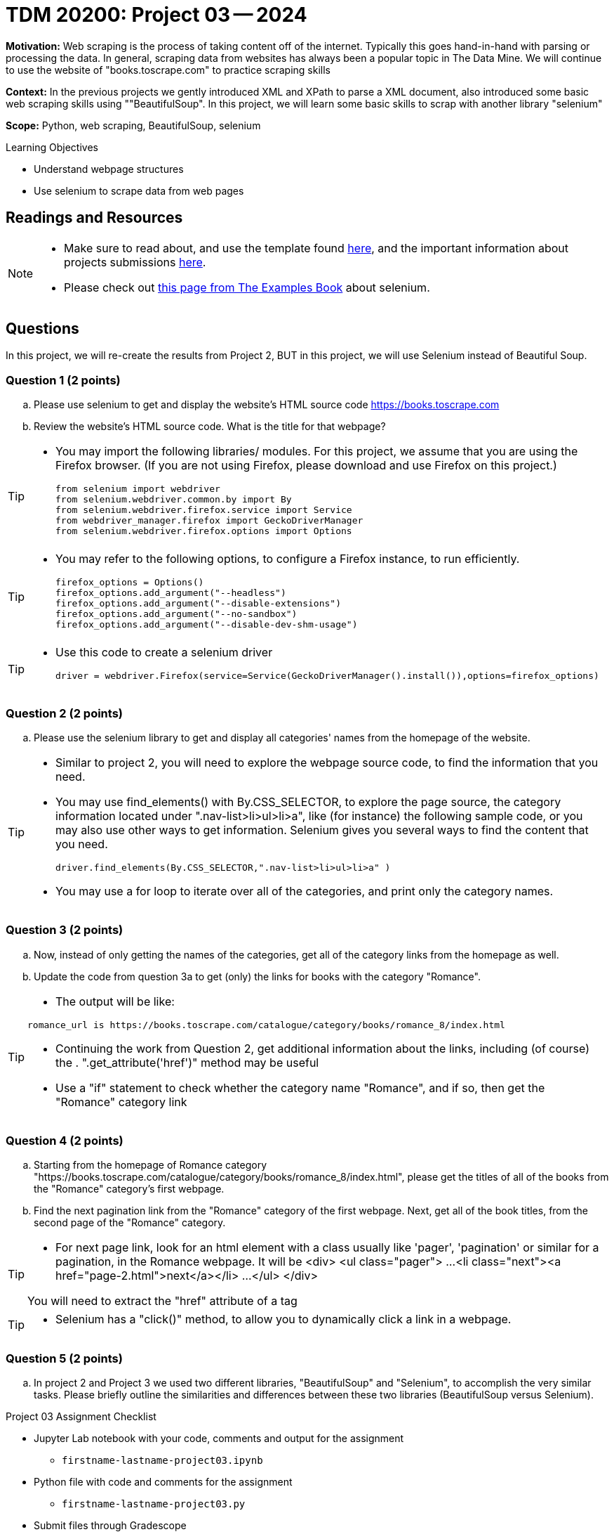 = TDM 20200: Project 03 -- 2024

**Motivation:** Web scraping is the process of taking content off of the internet. Typically this goes hand-in-hand with parsing or processing the data. In general, scraping data from websites has always been a popular topic in The Data Mine. We will continue to use the website of "books.toscrape.com" to practice scraping skills 

**Context:** In the previous projects we gently introduced XML and XPath to parse a XML document, also introduced some basic web scraping skills using ""BeautifulSoup". In this project, we will learn some basic skills to scrap with another library "selenium"

**Scope:** Python, web scraping, BeautifulSoup, selenium

.Learning Objectives
****
- Understand webpage structures
- Use selenium to scrape data from web pages
****

== Readings and Resources

[NOTE]
====
- Make sure to read about, and use the template found xref:templates.adoc[here], and the important information about projects submissions xref:submissions.adoc[here].
- Please check out https://the-examples-book.com/programming-languages/python/selenium[this page from The Examples Book] about selenium.
====

== Questions

In this project, we will re-create the results from Project 2, BUT in this project, we will use Selenium instead of Beautiful Soup.

=== Question 1 (2 points)
 
[loweralpha]
.. Please use selenium to get and display the website's HTML source code https://books.toscrape.com[https://books.toscrape.com]
.. Review the website's HTML source code.  What is the title for that webpage?

[TIP]
====
- You may import the following libraries/ modules.  For this project, we assume that you are using the Firefox browser.  (If you are not using Firefox, please download and use Firefox on this project.)
[source,python]
from selenium import webdriver
from selenium.webdriver.common.by import By
from selenium.webdriver.firefox.service import Service
from webdriver_manager.firefox import GeckoDriverManager
from selenium.webdriver.firefox.options import Options
====
[TIP]
====
- You may refer to the following options, to configure a Firefox instance, to run efficiently.
[source,python]
firefox_options = Options()
firefox_options.add_argument("--headless")
firefox_options.add_argument("--disable-extensions")
firefox_options.add_argument("--no-sandbox")
firefox_options.add_argument("--disable-dev-shm-usage")
====
[TIP]
====
- Use this code to create a selenium driver
[source,python]
driver = webdriver.Firefox(service=Service(GeckoDriverManager().install()),options=firefox_options)
====
 
=== Question 2 (2 points)
 
.. Please use the selenium library to get and display all categories' names from the homepage of the website.

[TIP]
====
- Similar to project 2, you will need to explore the webpage source code, to find the information that you need.
- You may use find_elements() with By.CSS_SELECTOR, to explore the page source, the category information located under ".nav-list>li>ul>li>a", like (for instance) the following sample code, or you may also use other ways to get information. Selenium gives you several ways to find the content that you need.
[source,python]
driver.find_elements(By.CSS_SELECTOR,".nav-list>li>ul>li>a" )

- You may use a for loop to iterate over all of the categories, and print only the category names.
====

=== Question 3 (2 points)

.. Now, instead of only getting the names of the categories, get all of the category links from the homepage as well.

.. Update the code from question 3a to get (only) the links for books with the category "Romance".

[TIP]
====
- The output will be like:
----
romance_url is https://books.toscrape.com/catalogue/category/books/romance_8/index.html
----
- Continuing the work from Question 2, get additional information about the links, including (of course) the . ".get_attribute('href')" method may be useful
- Use a "if" statement to check whether the category name "Romance", and if so, then get the "Romance" category link
====

=== Question 4 (2 points)

.. Starting from the homepage of Romance category "https://books.toscrape.com/catalogue/category/books/romance_8/index.html", please get the titles of all of the books from the "Romance" category's first webpage.
.. Find the next pagination link from the "Romance" category of the first webpage.  Next, get all of the book titles, from the second page of the "Romance" category.

[TIP]
====
- For next page link, look for an html element with a class usually like 'pager', 'pagination' or similar for a pagination, in the Romance webpage.  It will be 
<div>
    <ul class="pager">
        ...
        <li class="next"><a href="page-2.html">next</a></li>
        ...
    </ul>
</div>

You will need to extract the "href" attribute of a tag 
====
[TIP]
====
- Selenium has a "click()" method, to allow you to dynamically click a link in a webpage.
====

=== Question 5 (2 points)

.. In project 2 and Project 3 we used two different libraries, "BeautifulSoup" and "Selenium", to accomplish the very similar tasks.  Please briefly outline the similarities and differences between these two libraries (BeautifulSoup versus Selenium).



Project 03 Assignment Checklist
====
* Jupyter Lab notebook with your code, comments and output for the assignment
    ** `firstname-lastname-project03.ipynb` 
* Python file with code and comments for the assignment
    ** `firstname-lastname-project03.py`
* Submit files through Gradescope
====

[WARNING]
====
_Please_ make sure to double check that your submission is complete, and contains all of your code and output before submitting. If you are on a spotty internet connection, it is recommended to download your submission after submitting it to make sure what you _think_ you submitted, was what you _actually_ submitted.

In addition, please review our xref:projects:current-projects:submissions.adoc[submission guidelines] before submitting your project.
====